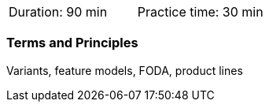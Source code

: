 // tag::DE[]
// end::DE[]

// tag::EN[]
|===
| Duration: 90 min | Practice time: 30 min
|===

=== Terms and Principles

Variants, feature models, FODA, product lines


// end::EN[]
